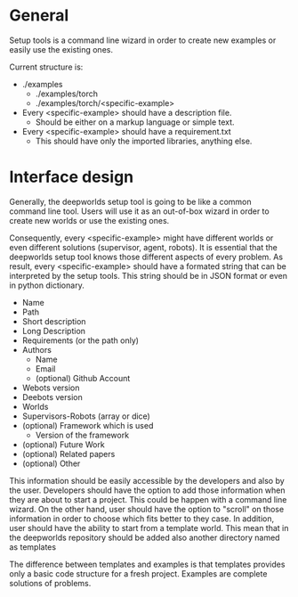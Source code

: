 * General
  
  Setup tools is a command line wizard in order to create
  new examples or easily use the existing ones. 

  Current structure is:
  - ./examples
    - ./examples/torch
    - ./examples/torch/<specific-example>

  - Every <specific-example> should have a description file.
    - Should be either on a markup language or simple text.
  - Every <specific-example> should have a requirement.txt
    - This should have only the imported libraries, anything else.

* Interface design   
  
  Generally, the deepworlds setup tool is going to be like a 
  common command line tool. Users will use it as an out-of-box
  wizard in order to create new worlds or use the existing ones.
 
  Consequently, every <specific-example> might have different 
  worlds or even different solutions (supervisor, agent, robots).
  It is essential that the deepworlds setup tool knows those 
  different aspects of every problem. As result, every 
  <specific-example> should have a formated string that can be 
  interpreted by the setup tools. This string should be in 
  JSON format or even in python dictionary.
  
  + Name 
  + Path
  + Short description
  + Long Description
  + Requirements (or the path only)
  + Authors 
    + Name
    + Email
    + (optional) Github Account 
  + Webots version
  + Deebots version
  + Worlds 
  + Supervisors-Robots (array or dice)
  + (optional) Framework which is used
    + Version of the framework 
  + (optional) Future Work 
  + (optional) Related papers 
  + (optional) Other
      
  This information should be easily accessible by the developers
  and also by the user. Developers should have the option to add
  those information when they are about to start a project.
  This could be happen with a command line wizard. On 
  the other hand, user should have the option to "scroll" on 
  those information in order to choose which fits better to they 
  case. In addition, user should have the ability to start from 
  a template world. This mean that in the deepworlds repository 
  should be added also another directory named as templates 

  The difference between templates and examples is that templates 
  provides only a basic code structure for a fresh project. Examples 
  are complete solutions of problems.
  
